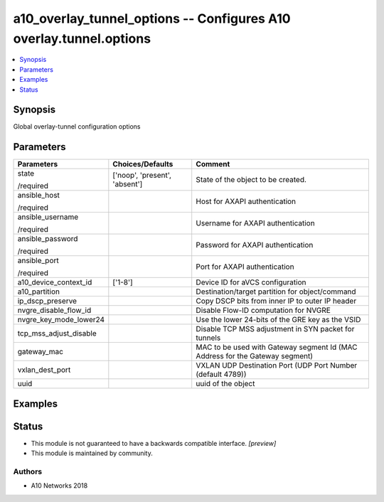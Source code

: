 .. _a10_overlay_tunnel_options_module:


a10_overlay_tunnel_options -- Configures A10 overlay.tunnel.options
===================================================================

.. contents::
   :local:
   :depth: 1


Synopsis
--------

Global overlay-tunnel configuration options






Parameters
----------

+------------------------+-------------------------------+------------------------------------------------------------------------------+
| Parameters             | Choices/Defaults              | Comment                                                                      |
|                        |                               |                                                                              |
|                        |                               |                                                                              |
+========================+===============================+==============================================================================+
| state                  | ['noop', 'present', 'absent'] | State of the object to be created.                                           |
|                        |                               |                                                                              |
| /required              |                               |                                                                              |
+------------------------+-------------------------------+------------------------------------------------------------------------------+
| ansible_host           |                               | Host for AXAPI authentication                                                |
|                        |                               |                                                                              |
| /required              |                               |                                                                              |
+------------------------+-------------------------------+------------------------------------------------------------------------------+
| ansible_username       |                               | Username for AXAPI authentication                                            |
|                        |                               |                                                                              |
| /required              |                               |                                                                              |
+------------------------+-------------------------------+------------------------------------------------------------------------------+
| ansible_password       |                               | Password for AXAPI authentication                                            |
|                        |                               |                                                                              |
| /required              |                               |                                                                              |
+------------------------+-------------------------------+------------------------------------------------------------------------------+
| ansible_port           |                               | Port for AXAPI authentication                                                |
|                        |                               |                                                                              |
| /required              |                               |                                                                              |
+------------------------+-------------------------------+------------------------------------------------------------------------------+
| a10_device_context_id  | ['1-8']                       | Device ID for aVCS configuration                                             |
|                        |                               |                                                                              |
|                        |                               |                                                                              |
+------------------------+-------------------------------+------------------------------------------------------------------------------+
| a10_partition          |                               | Destination/target partition for object/command                              |
|                        |                               |                                                                              |
|                        |                               |                                                                              |
+------------------------+-------------------------------+------------------------------------------------------------------------------+
| ip_dscp_preserve       |                               | Copy DSCP bits from inner IP to outer IP header                              |
|                        |                               |                                                                              |
|                        |                               |                                                                              |
+------------------------+-------------------------------+------------------------------------------------------------------------------+
| nvgre_disable_flow_id  |                               | Disable Flow-ID computation for NVGRE                                        |
|                        |                               |                                                                              |
|                        |                               |                                                                              |
+------------------------+-------------------------------+------------------------------------------------------------------------------+
| nvgre_key_mode_lower24 |                               | Use the lower 24-bits of the GRE key as the VSID                             |
|                        |                               |                                                                              |
|                        |                               |                                                                              |
+------------------------+-------------------------------+------------------------------------------------------------------------------+
| tcp_mss_adjust_disable |                               | Disable TCP MSS adjustment in SYN packet for tunnels                         |
|                        |                               |                                                                              |
|                        |                               |                                                                              |
+------------------------+-------------------------------+------------------------------------------------------------------------------+
| gateway_mac            |                               | MAC to be used with Gateway segment Id (MAC Address for the Gateway segment) |
|                        |                               |                                                                              |
|                        |                               |                                                                              |
+------------------------+-------------------------------+------------------------------------------------------------------------------+
| vxlan_dest_port        |                               | VXLAN UDP Destination Port (UDP Port Number (default 4789))                  |
|                        |                               |                                                                              |
|                        |                               |                                                                              |
+------------------------+-------------------------------+------------------------------------------------------------------------------+
| uuid                   |                               | uuid of the object                                                           |
|                        |                               |                                                                              |
|                        |                               |                                                                              |
+------------------------+-------------------------------+------------------------------------------------------------------------------+







Examples
--------

.. code-block:: yaml+jinja

    





Status
------




- This module is not guaranteed to have a backwards compatible interface. *[preview]*


- This module is maintained by community.



Authors
~~~~~~~

- A10 Networks 2018

